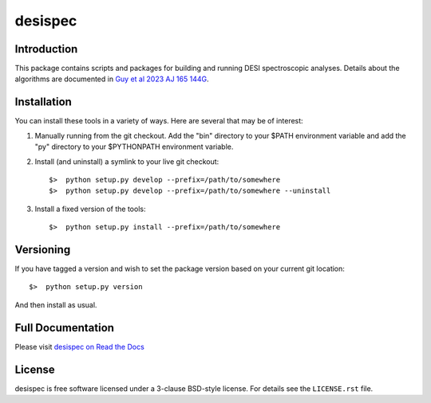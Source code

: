 ========
desispec
========

|Actions Status| |Coveralls Status| |Documentation Status|

.. |Actions Status| image:: https://github.com/desihub/desispec/workflows/CI/badge.svg
    :target: https://github.com/desihub/desispec/actions
    :alt: GitHub Actions CI Status

.. |Coveralls Status| image:: https://coveralls.io/repos/desihub/desispec/badge.svg
    :target: https://coveralls.io/github/desihub/desispec
    :alt: Test Coverage Status

.. |Documentation Status| image:: https://readthedocs.org/projects/desispec/badge/?version=latest
    :target: https://desispec.readthedocs.io/en/latest/
    :alt: Documentation Status

Introduction
------------

This package contains scripts and packages for building and running DESI spectroscopic analyses.
Details about the algorithms are documented in `Guy et al 2023 AJ 165 144G <https://ui.adsabs.harvard.edu/abs/2023AJ....165..144G/abstract>`_.


Installation
------------

You can install these tools in a variety of ways.  Here are several that may be of interest:

1.  Manually running from the git checkout.  Add the "bin" directory to your $PATH environment variable and add the "py" directory to your $PYTHONPATH environment variable.
2.  Install (and uninstall) a symlink to your live git checkout::

        $>  python setup.py develop --prefix=/path/to/somewhere
        $>  python setup.py develop --prefix=/path/to/somewhere --uninstall

3.  Install a fixed version of the tools::

        $>  python setup.py install --prefix=/path/to/somewhere


Versioning
----------

If you have tagged a version and wish to set the package version based on your current git location::

    $>  python setup.py version

And then install as usual.

Full Documentation
------------------

Please visit `desispec on Read the Docs`_

.. _`desispec on Read the Docs`: https://desispec.readthedocs.io/en/latest/


License
-------

desispec is free software licensed under a 3-clause BSD-style license.
For details see the ``LICENSE.rst`` file.
